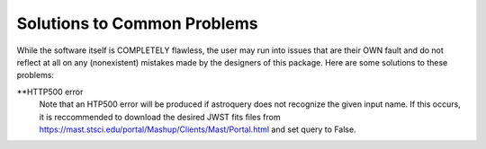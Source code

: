 Solutions to Common Problems
============================

While the software itself is COMPLETELY flawless, the user may run into issues that are their OWN fault and do not reflect at all on any (nonexistent) mistakes made by the designers of this package. Here are some solutions to these problems:

**HTTP500 error
                          Note that an HTP500 error will be produced if astroquery does not recognize the given input name. 
                          If this occurs, it is reccommended to download the desired JWST fits files from https://mast.stsci.edu/portal/Mashup/Clients/Mast/Portal.html
                          and set query to False.